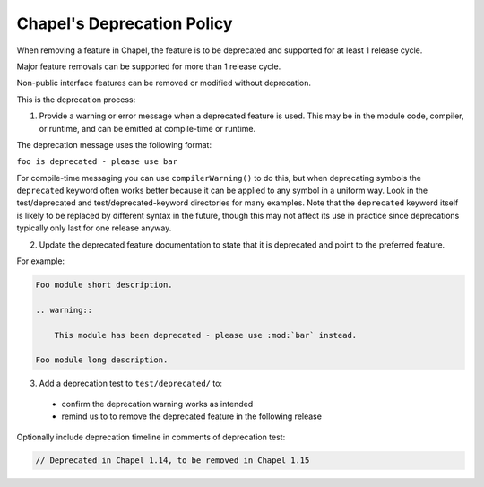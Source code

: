 .. _best-practices-deprecation:

Chapel's Deprecation Policy
===========================

When removing a feature in Chapel, the feature is to be
deprecated and supported for at least 1 release cycle.

Major feature removals can be supported for more than 1 release cycle.

Non-public interface features can be removed or modified without deprecation.

This is the deprecation process:

1. Provide a warning or error message when a deprecated feature is used. This
   may be in the module code, compiler, or runtime, and can be emitted at
   compile-time or runtime.

The deprecation message uses the following format:

``foo is deprecated - please use bar``

For compile-time messaging you can use ``compilerWarning()`` to do
this, but when deprecating symbols the ``deprecated`` keyword often
works better because it can be applied to any symbol in a uniform
way.  Look in the test/deprecated and test/deprecated-keyword
directories for many examples.  Note that the ``deprecated`` keyword
itself is likely to be replaced by different syntax in the future,
though this may not affect its use in practice since deprecations
typically only last for one release anyway.

2. Update the deprecated feature documentation to state that it is deprecated
   and point to the preferred feature.

For example:

.. code-block:: rst

    Foo module short description.

    .. warning::

        This module has been deprecated - please use :mod:`bar` instead.

    Foo module long description.


3. Add a deprecation test to ``test/deprecated/`` to:

  - confirm the deprecation warning works as intended
  - remind us to to remove the deprecated feature in the following release

Optionally include deprecation timeline in comments of deprecation test:

.. code-block:: chapel

    // Deprecated in Chapel 1.14, to be removed in Chapel 1.15
